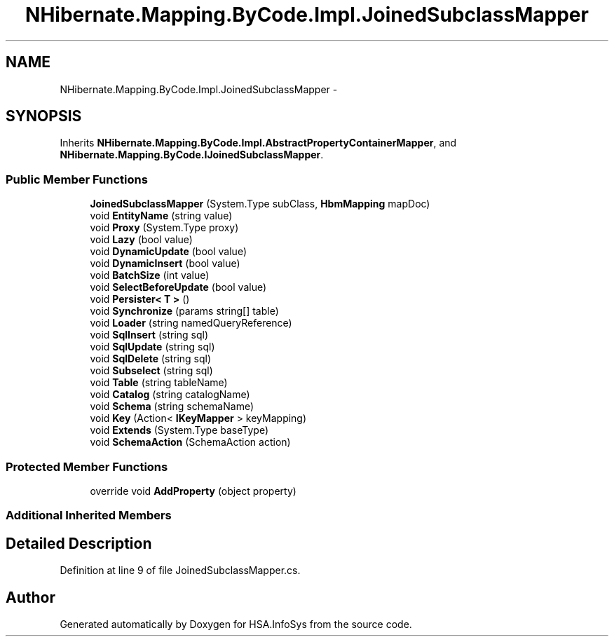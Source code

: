 .TH "NHibernate.Mapping.ByCode.Impl.JoinedSubclassMapper" 3 "Fri Jul 5 2013" "Version 1.0" "HSA.InfoSys" \" -*- nroff -*-
.ad l
.nh
.SH NAME
NHibernate.Mapping.ByCode.Impl.JoinedSubclassMapper \- 
.SH SYNOPSIS
.br
.PP
.PP
Inherits \fBNHibernate\&.Mapping\&.ByCode\&.Impl\&.AbstractPropertyContainerMapper\fP, and \fBNHibernate\&.Mapping\&.ByCode\&.IJoinedSubclassMapper\fP\&.
.SS "Public Member Functions"

.in +1c
.ti -1c
.RI "\fBJoinedSubclassMapper\fP (System\&.Type subClass, \fBHbmMapping\fP mapDoc)"
.br
.ti -1c
.RI "void \fBEntityName\fP (string value)"
.br
.ti -1c
.RI "void \fBProxy\fP (System\&.Type proxy)"
.br
.ti -1c
.RI "void \fBLazy\fP (bool value)"
.br
.ti -1c
.RI "void \fBDynamicUpdate\fP (bool value)"
.br
.ti -1c
.RI "void \fBDynamicInsert\fP (bool value)"
.br
.ti -1c
.RI "void \fBBatchSize\fP (int value)"
.br
.ti -1c
.RI "void \fBSelectBeforeUpdate\fP (bool value)"
.br
.ti -1c
.RI "void \fBPersister< T >\fP ()"
.br
.ti -1c
.RI "void \fBSynchronize\fP (params string[] table)"
.br
.ti -1c
.RI "void \fBLoader\fP (string namedQueryReference)"
.br
.ti -1c
.RI "void \fBSqlInsert\fP (string sql)"
.br
.ti -1c
.RI "void \fBSqlUpdate\fP (string sql)"
.br
.ti -1c
.RI "void \fBSqlDelete\fP (string sql)"
.br
.ti -1c
.RI "void \fBSubselect\fP (string sql)"
.br
.ti -1c
.RI "void \fBTable\fP (string tableName)"
.br
.ti -1c
.RI "void \fBCatalog\fP (string catalogName)"
.br
.ti -1c
.RI "void \fBSchema\fP (string schemaName)"
.br
.ti -1c
.RI "void \fBKey\fP (Action< \fBIKeyMapper\fP > keyMapping)"
.br
.ti -1c
.RI "void \fBExtends\fP (System\&.Type baseType)"
.br
.ti -1c
.RI "void \fBSchemaAction\fP (SchemaAction action)"
.br
.in -1c
.SS "Protected Member Functions"

.in +1c
.ti -1c
.RI "override void \fBAddProperty\fP (object property)"
.br
.in -1c
.SS "Additional Inherited Members"
.SH "Detailed Description"
.PP 
Definition at line 9 of file JoinedSubclassMapper\&.cs\&.

.SH "Author"
.PP 
Generated automatically by Doxygen for HSA\&.InfoSys from the source code\&.
